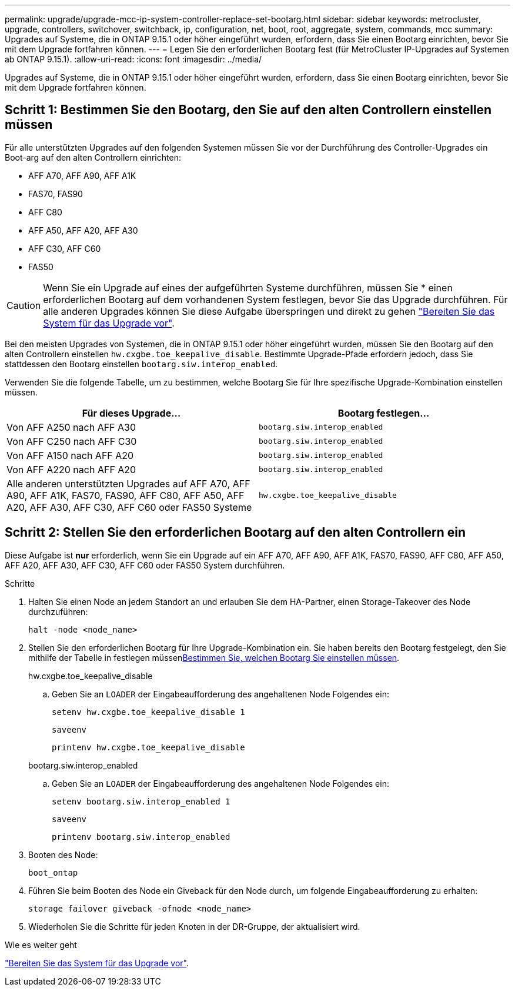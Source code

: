 ---
permalink: upgrade/upgrade-mcc-ip-system-controller-replace-set-bootarg.html 
sidebar: sidebar 
keywords: metrocluster, upgrade, controllers, switchover, switchback, ip, configuration, net, boot, root, aggregate, system, commands, mcc 
summary: Upgrades auf Systeme, die in ONTAP 9.15.1 oder höher eingeführt wurden, erfordern, dass Sie einen Bootarg einrichten, bevor Sie mit dem Upgrade fortfahren können. 
---
= Legen Sie den erforderlichen Bootarg fest (für MetroCluster IP-Upgrades auf Systemen ab ONTAP 9.15.1).
:allow-uri-read: 
:icons: font
:imagesdir: ../media/


[role="lead"]
Upgrades auf Systeme, die in ONTAP 9.15.1 oder höher eingeführt wurden, erfordern, dass Sie einen Bootarg einrichten, bevor Sie mit dem Upgrade fortfahren können.



== Schritt 1: Bestimmen Sie den Bootarg, den Sie auf den alten Controllern einstellen müssen

Für alle unterstützten Upgrades auf den folgenden Systemen müssen Sie vor der Durchführung des Controller-Upgrades ein Boot-arg auf den alten Controllern einrichten:

* AFF A70, AFF A90, AFF A1K
* FAS70, FAS90
* AFF C80
* AFF A50, AFF A20, AFF A30
* AFF C30, AFF C60
* FAS50



CAUTION: Wenn Sie ein Upgrade auf eines der aufgeführten Systeme durchführen, müssen Sie * einen erforderlichen Bootarg auf dem vorhandenen System festlegen, bevor Sie das Upgrade durchführen. Für alle anderen Upgrades können Sie diese Aufgabe überspringen und direkt zu gehen link:upgrade-mcc-ip-system-controller-replace-prechecks.html["Bereiten Sie das System für das Upgrade vor"].

Bei den meisten Upgrades von Systemen, die in ONTAP 9.15.1 oder höher eingeführt wurden, müssen Sie den Bootarg auf den alten Controllern einstellen `hw.cxgbe.toe_keepalive_disable`. Bestimmte Upgrade-Pfade erfordern jedoch, dass Sie stattdessen den Bootarg einstellen `bootarg.siw.interop_enabled`.

Verwenden Sie die folgende Tabelle, um zu bestimmen, welche Bootarg Sie für Ihre spezifische Upgrade-Kombination einstellen müssen.

[cols="2*"]
|===
| Für dieses Upgrade... | Bootarg festlegen... 


| Von AFF A250 nach AFF A30 | `bootarg.siw.interop_enabled` 


| Von AFF C250 nach AFF C30 | `bootarg.siw.interop_enabled` 


| Von AFF A150 nach AFF A20 | `bootarg.siw.interop_enabled` 


| Von AFF A220 nach AFF A20 | `bootarg.siw.interop_enabled` 


| Alle anderen unterstützten Upgrades auf AFF A70, AFF A90, AFF A1K, FAS70, FAS90, AFF C80, AFF A50, AFF A20, AFF A30, AFF C30, AFF C60 oder FAS50 Systeme | `hw.cxgbe.toe_keepalive_disable` 
|===


== Schritt 2: Stellen Sie den erforderlichen Bootarg auf den alten Controllern ein

Diese Aufgabe ist *nur* erforderlich, wenn Sie ein Upgrade auf ein AFF A70, AFF A90, AFF A1K, FAS70, FAS90, AFF C80, AFF A50, AFF A20, AFF A30, AFF C30, AFF C60 oder FAS50 System durchführen.

.Schritte
. Halten Sie einen Node an jedem Standort an und erlauben Sie dem HA-Partner, einen Storage-Takeover des Node durchzuführen:
+
`halt  -node <node_name>`

. Stellen Sie den erforderlichen Bootarg für Ihre Upgrade-Kombination ein. Sie haben bereits den Bootarg festgelegt, den Sie mithilfe der Tabelle in festlegen müssen<<upgrade_paths_bootarg_assisted,Bestimmen Sie, welchen Bootarg Sie einstellen müssen>>.
+
[role="tabbed-block"]
====
.hw.cxgbe.toe_keepalive_disable
--
.. Geben Sie an `LOADER` der Eingabeaufforderung des angehaltenen Node Folgendes ein:
+
`setenv hw.cxgbe.toe_keepalive_disable 1`

+
`saveenv`

+
`printenv hw.cxgbe.toe_keepalive_disable`



--
.bootarg.siw.interop_enabled
--
.. Geben Sie an `LOADER` der Eingabeaufforderung des angehaltenen Node Folgendes ein:
+
`setenv bootarg.siw.interop_enabled 1`

+
`saveenv`

+
`printenv bootarg.siw.interop_enabled`



--
====
. Booten des Node:
+
`boot_ontap`

. Führen Sie beim Booten des Node ein Giveback für den Node durch, um folgende Eingabeaufforderung zu erhalten:
+
`storage failover giveback -ofnode <node_name>`

. Wiederholen Sie die Schritte für jeden Knoten in der DR-Gruppe, der aktualisiert wird.


.Wie es weiter geht
link:upgrade-mcc-ip-system-controller-replace-prechecks.html["Bereiten Sie das System für das Upgrade vor"].
